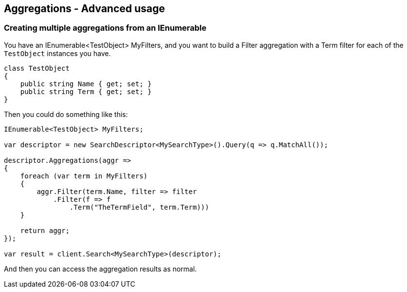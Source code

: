 [[aggregations-advanced-usage]]
== Aggregations - Advanced usage

[float]
=== Creating multiple aggregations from an IEnumerable

You have an IEnumerable<TestObject> MyFilters, and you want to build a Filter 
aggregation with a Term filter for each of the `TestObject` instances you have.

[source,csharp]
----
class TestObject
{
    public string Name { get; set; }
    public string Term { get; set; }
}
----

Then you could do something like this:

[source,csharp]
----
IEnumerable<TestObject> MyFilters;

var descriptor = new SearchDescriptor<MySearchType>().Query(q => q.MatchAll());

descriptor.Aggregations(aggr => 
{
    foreach (var term in MyFilters)
    {
        aggr.Filter(term.Name, filter => filter
            .Filter(f => f
                .Term("TheTermField", term.Term)))
    }

    return aggr;
});

var result = client.Search<MySearchType>(descriptor);
----

And then you can access the aggregation results as normal.

